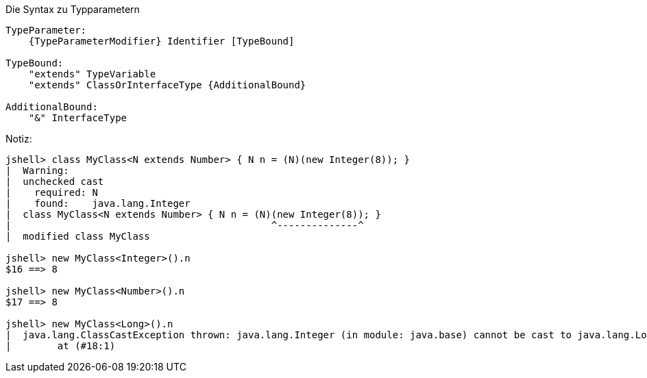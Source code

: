 // == Generische Klassen und Methoden

.Die Syntax zu Typparametern
----
TypeParameter:
    {TypeParameterModifier} Identifier [TypeBound]

TypeBound:
    "extends" TypeVariable
    "extends" ClassOrInterfaceType {AdditionalBound}

AdditionalBound:
    "&" InterfaceType
----

.Notiz:
----
jshell> class MyClass<N extends Number> { N n = (N)(new Integer(8)); }
|  Warning:
|  unchecked cast
|    required: N
|    found:    java.lang.Integer
|  class MyClass<N extends Number> { N n = (N)(new Integer(8)); }
|                                             ^--------------^
|  modified class MyClass

jshell> new MyClass<Integer>().n
$16 ==> 8

jshell> new MyClass<Number>().n
$17 ==> 8

jshell> new MyClass<Long>().n
|  java.lang.ClassCastException thrown: java.lang.Integer (in module: java.base) cannot be cast to java.lang.Long (in module: java.base)
|        at (#18:1)
----
